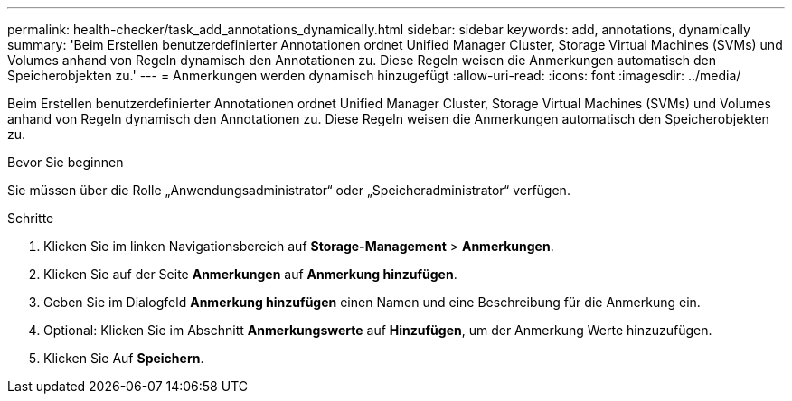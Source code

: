 ---
permalink: health-checker/task_add_annotations_dynamically.html 
sidebar: sidebar 
keywords: add, annotations, dynamically 
summary: 'Beim Erstellen benutzerdefinierter Annotationen ordnet Unified Manager Cluster, Storage Virtual Machines (SVMs) und Volumes anhand von Regeln dynamisch den Annotationen zu. Diese Regeln weisen die Anmerkungen automatisch den Speicherobjekten zu.' 
---
= Anmerkungen werden dynamisch hinzugefügt
:allow-uri-read: 
:icons: font
:imagesdir: ../media/


[role="lead"]
Beim Erstellen benutzerdefinierter Annotationen ordnet Unified Manager Cluster, Storage Virtual Machines (SVMs) und Volumes anhand von Regeln dynamisch den Annotationen zu. Diese Regeln weisen die Anmerkungen automatisch den Speicherobjekten zu.

.Bevor Sie beginnen
Sie müssen über die Rolle „Anwendungsadministrator“ oder „Speicheradministrator“ verfügen.

.Schritte
. Klicken Sie im linken Navigationsbereich auf *Storage-Management* > *Anmerkungen*.
. Klicken Sie auf der Seite *Anmerkungen* auf *Anmerkung hinzufügen*.
. Geben Sie im Dialogfeld *Anmerkung hinzufügen* einen Namen und eine Beschreibung für die Anmerkung ein.
. Optional: Klicken Sie im Abschnitt *Anmerkungswerte* auf *Hinzufügen*, um der Anmerkung Werte hinzuzufügen.
. Klicken Sie Auf *Speichern*.

